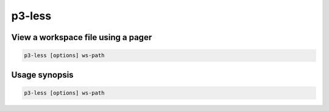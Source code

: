 .. _cli::p3-less:


#######
p3-less
#######


***********************************
View a workspace file using a pager
***********************************



.. code-block:: perl

     p3-less [options] ws-path



**************
Usage synopsis
**************



.. code-block:: perl

     p3-less [options] ws-path


